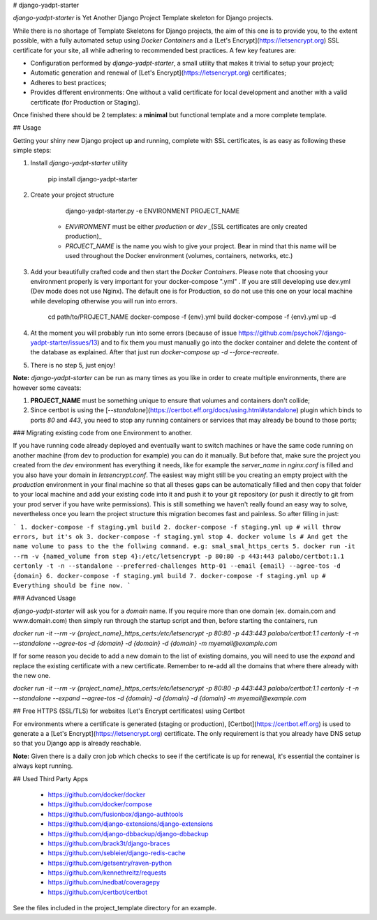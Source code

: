 # django-yadpt-starter

`django-yadpt-starter` is Yet Another Django Project Template skeleton for Django projects.

While there is no shortage of Template Skeletons for Django projects, the aim of this one is to provide you, to the extent possible, with a fully automated setup using `Docker Containers` and a [Let's Encrypt](https://letsencrypt.org) SSL certificate for your site, all while adhering to recommended best practices. A few key features are:

- Configuration performed by `django-yadpt-starter`, a small utility that makes it trivial to setup your project;
- Automatic generation and renewal of [Let's Encrypt](https://letsencrypt.org) certificates;
- Adheres to best practices;
- Provides different environments: One without a valid certificate for local development and another with a valid certificate (for Production or Staging).

Once finished there should be 2 templates: a **minimal** but functional template and a more complete template.

## Usage

Getting your shiny new Django project up and running, complete with SSL certificates, is as easy as following these simple steps:

1. Install `django-yadpt-starter` utility

		pip install django-yadpt-starter

2. Create your project structure

		django-yadpt-starter.py -e ENVIRONMENT PROJECT_NAME

	- `ENVIRONMENT` must be either `production` or `dev` _(SSL certificates are only created production)_
	- `PROJECT_NAME` is the name you wish to give your project. Bear in mind that this name will be used throughout the Docker environment (volumes, containers, networks, etc.)

3. Add your beautifully crafted code and then start the `Docker Containers`. Please note that choosing your environment properly is very important for your docker-compose ".yml" . If you are still developing use dev.yml (Dev mode does not use Nginx). The default one is for Production, so do not use this one on your local machine while developing otherwise you will run into errors.

		cd path/to/PROJECT_NAME
		docker-compose -f {env}.yml build
		docker-compose -f {env}.yml up -d

4. At the moment you will probably run into some errors (because of issue https://github.com/psychok7/django-yadpt-starter/issues/13) and to fix them you must manually go into the docker container and delete the content of the database as explained. After that just run `docker-compose up -d --force-recreate`.

5. There is no step 5, just enjoy!

**Note:** `django-yadpt-starter` can be run as many times as you like in order to create multiple environments, there are however some caveats:

1. **PROJECT_NAME** must be something unique to ensure that volumes and containers don't collide;
2. Since certbot is using the [`--standalone`](https://certbot.eff.org/docs/using.html#standalone) plugin which binds to ports `80` and `443`, you need to stop any running containers or services that may already be bound to those ports;


### Migrating existing code from one Environment to another.


If you have running code already deployed and eventually want to switch machines or have the same code running on another machine (from dev to production for example) you can do it manually. But before that, make sure the project you created from the `dev` environment has everything it needs, like for example the `server_name` in `nginx.conf` is filled and you also have your domain in `letsencrypt.conf`. The easiest way might still be you creating an empty project with the `production` environment in your final machine so that all theses gaps can be automatically filled and then copy that folder to your local machine and add your existing code into it and push it to your git repository (or push it directly to git from your prod server if you have write permissions). This is still something we haven't really found an easy way to solve, nevertheless once you learn the project structure this migration becomes fast and painless. So after filling in just:

```
1. docker-compose -f staging.yml build
2. docker-compose -f staging.yml up # will throw errors, but it's ok
3. docker-compose -f staging.yml stop
4. docker volume ls # And get the name volume to pass to the the follwing command. e.g: smal_smal_https_certs 
5. docker run -it --rm -v {named_volume from step 4}:/etc/letsencrypt -p 80:80 -p 443:443 palobo/certbot:1.1 certonly -t -n --standalone --preferred-challenges http-01 --email {email} --agree-tos -d {domain}
6. docker-compose -f staging.yml build
7. docker-compose -f staging.yml up # Everything should be fine now.
```

### Advanced Usage

`django-yadpt-starter` will ask you for a `domain` name. If you require more than one domain (ex. domain.com and www.domain.com) then simply run through the startup script and then, before starting the containers, run

`docker run -it --rm -v {project_name}_https_certs:/etc/letsencrypt -p 80:80 -p 443:443 palobo/certbot:1.1 certonly -t -n --standalone --agree-tos -d {domain} -d {domain} -d {domain} -m myemail@example.com`

If for some reason you decide to add a new domain to the list of existing domains, you will need to use the `expand` and replace the existing certificate with a new certificate. Remember to re-add all the domains that where there already with the new one.

`docker run -it --rm -v {project_name}_https_certs:/etc/letsencrypt -p 80:80 -p 443:443 palobo/certbot:1.1 certonly -t -n --standalone --expand --agree-tos -d {domain} -d {domain} -d {domain} -m myemail@example.com`


## Free HTTPS (SSL/TLS) for websites (Let's Encrypt certificates) using Certbot

For environments where a certificate is generated (staging or production), [Certbot](https://certbot.eff.org) is used to generate a a [Let's Encrypt](https://letsencrypt.org) certificate. The only requirement is that you already have DNS setup so that you Django app is already reachable.

**Note:** Given there is a daily cron job which checks to see if the certificate is up for renewal, it's essential the container is always kept running.


## Used Third Party Apps

 - https://github.com/docker/docker
 - https://github.com/docker/compose
 - https://github.com/fusionbox/django-authtools
 - https://github.com/django-extensions/django-extensions
 - https://github.com/django-dbbackup/django-dbbackup
 - https://github.com/brack3t/django-braces
 - https://github.com/sebleier/django-redis-cache
 - https://github.com/getsentry/raven-python
 - https://github.com/kennethreitz/requests
 - https://github.com/nedbat/coveragepy
 - https://github.com/certbot/certbot

See the files included in the project_template directory for an example.


